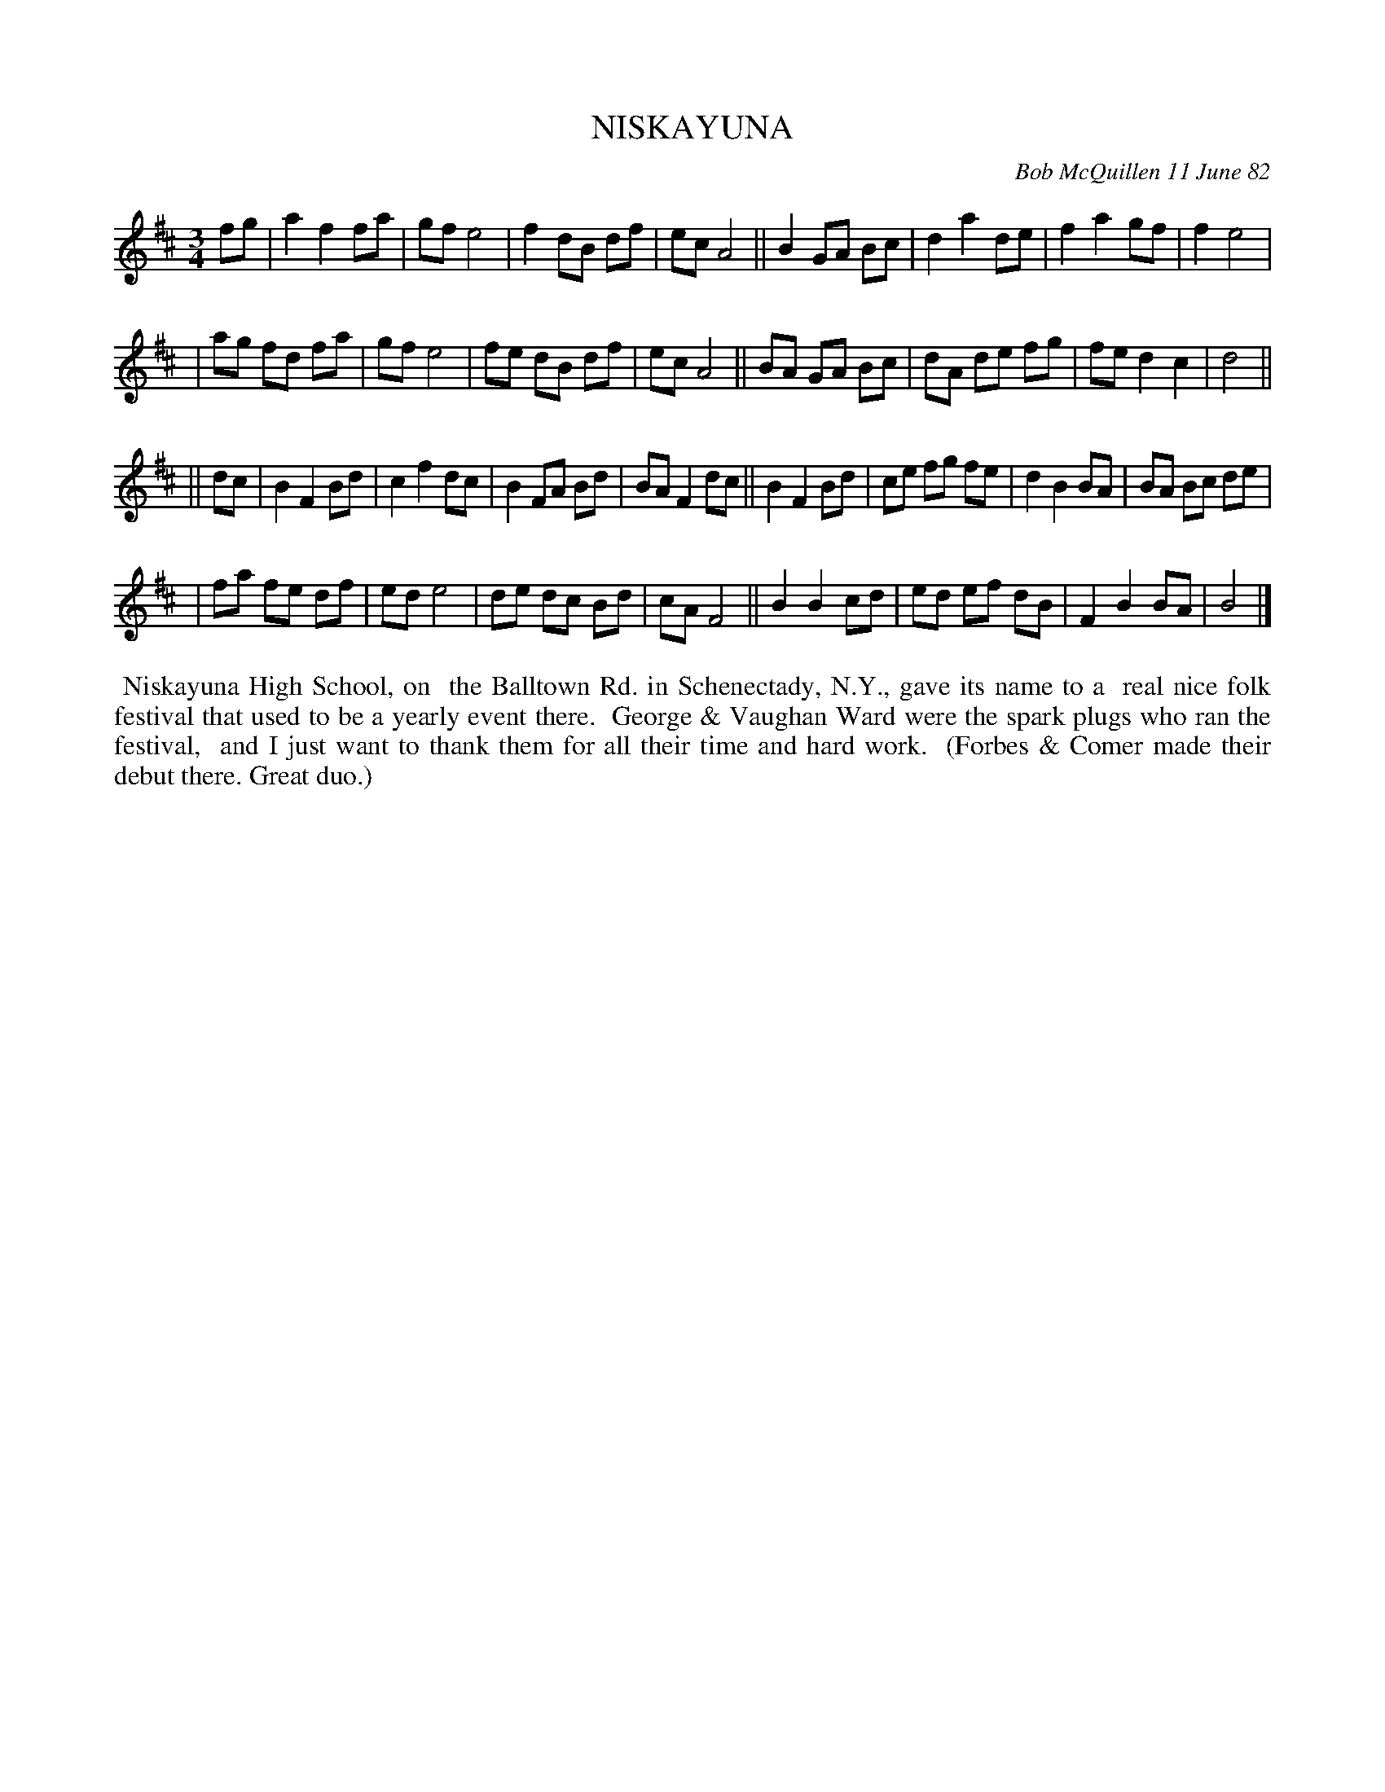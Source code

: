 X: 06069
T: NISKAYUNA
C: Bob McQuillen 11 June 82
B: Bob's Note Book 6 #69
%R: waltz
Z: 2021 John Chambers <jc:trillian.mit.edu>
M: 3/4
L: 1/8
K: D	% and Bm
fg \
| a2 f2 fa | gf e4 | f2 dB df | ec A4 || B2 GA Bc | d2 a2 de | f2 a2 gf | f2 e4 |
| ag fd fa | gf e4 | fe dB df | ec A4 || BA GA Bc | dA de fg | fe d2 c2 | d4 ||
K: Bm
|| dc \
| B2 F2 Bd | c2 f2 dc | B2 FA Bd | BA F2 dc || B2 F2 Bd | ce fg fe | d2 B2 BA | BA Bc de |
| fa fe df | ed e4    | de dc Bd | cA F4    || B2 B2 cd | ed ef dB | F2 B2 BA | B4 |]
%%begintext align
%% Niskayuna High School, on
%% the Balltown Rd. in Schenectady, N.Y., gave its name to a
%% real nice folk festival that used to be a yearly event there.
%% George & Vaughan Ward were the spark plugs who ran the festival,
%% and I just want to thank them for all their time and hard work.
%% (Forbes & Comer made their debut there. Great duo.)
%%endtext

